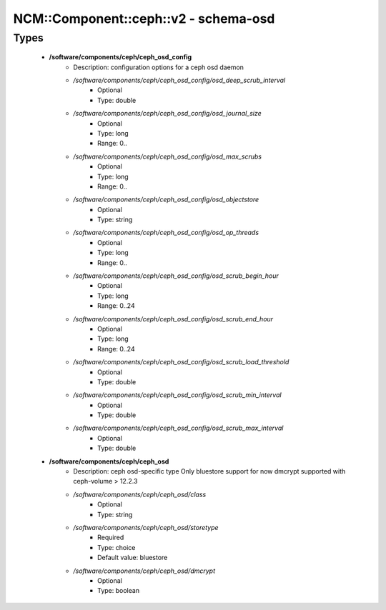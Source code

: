 ########################################
NCM\::Component\::ceph\::v2 - schema-osd
########################################

Types
-----

 - **/software/components/ceph/ceph_osd_config**
    - Description: configuration options for a ceph osd daemon
    - */software/components/ceph/ceph_osd_config/osd_deep_scrub_interval*
        - Optional
        - Type: double
    - */software/components/ceph/ceph_osd_config/osd_journal_size*
        - Optional
        - Type: long
        - Range: 0..
    - */software/components/ceph/ceph_osd_config/osd_max_scrubs*
        - Optional
        - Type: long
        - Range: 0..
    - */software/components/ceph/ceph_osd_config/osd_objectstore*
        - Optional
        - Type: string
    - */software/components/ceph/ceph_osd_config/osd_op_threads*
        - Optional
        - Type: long
        - Range: 0..
    - */software/components/ceph/ceph_osd_config/osd_scrub_begin_hour*
        - Optional
        - Type: long
        - Range: 0..24
    - */software/components/ceph/ceph_osd_config/osd_scrub_end_hour*
        - Optional
        - Type: long
        - Range: 0..24
    - */software/components/ceph/ceph_osd_config/osd_scrub_load_threshold*
        - Optional
        - Type: double
    - */software/components/ceph/ceph_osd_config/osd_scrub_min_interval*
        - Optional
        - Type: double
    - */software/components/ceph/ceph_osd_config/osd_scrub_max_interval*
        - Optional
        - Type: double
 - **/software/components/ceph/ceph_osd**
    - Description: ceph osd-specific type Only bluestore support for now dmcrypt supported with ceph-volume > 12.2.3
    - */software/components/ceph/ceph_osd/class*
        - Optional
        - Type: string
    - */software/components/ceph/ceph_osd/storetype*
        - Required
        - Type: choice
        - Default value: bluestore
    - */software/components/ceph/ceph_osd/dmcrypt*
        - Optional
        - Type: boolean
